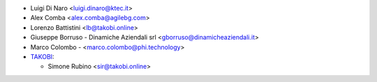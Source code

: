 * Luigi Di Naro <luigi.dinaro@ktec.it>
* Alex Comba <alex.comba@agilebg.com>
* Lorenzo Battistini <lb@takobi.online>
* Giuseppe Borruso - Dinamiche Aziendali srl <gborruso@dinamicheaziendali.it>
* Marco Colombo - <marco.colombo@phi.technology>
* `TAKOBI <https://takobi.online>`_:

  * Simone Rubino <sir@takobi.online>
